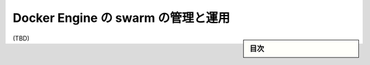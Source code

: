 ﻿.. -*- coding: utf-8 -*-
.. URL: https://docs.docker.com/engine/swarm/admin_guide/
.. SOURCE: https://github.com/docker/docker.github.io/blob/master/engine/swarm/admin_guide.md
   doc version: 19.03
.. check date: 
.. Commits on 
.. -----------------------------------------------------------------------------

.. Administer and maintain a swarm of Docker Engines

.. _administer-and-maintain-a-swarm-of-docker-engines:

==================================================
Docker Engine の swarm の管理と運用
==================================================

.. sidebar:: 目次

   .. contents:: 
       :depth: 3
       :local:

(TBD)

.. seealso:: 

   Administer and maintain a swarm of Docker Engines
      https://docs.docker.com/engine/swarm/admin_guide/
